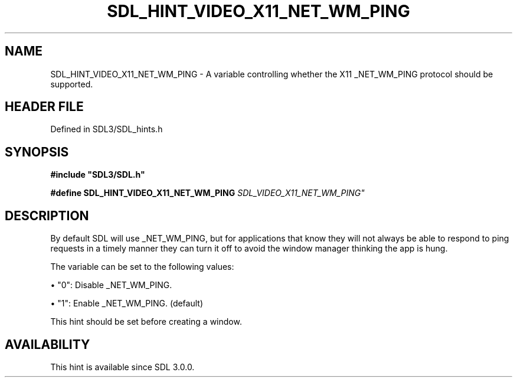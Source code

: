 .\" This manpage content is licensed under Creative Commons
.\"  Attribution 4.0 International (CC BY 4.0)
.\"   https://creativecommons.org/licenses/by/4.0/
.\" This manpage was generated from SDL's wiki page for SDL_HINT_VIDEO_X11_NET_WM_PING:
.\"   https://wiki.libsdl.org/SDL_HINT_VIDEO_X11_NET_WM_PING
.\" Generated with SDL/build-scripts/wikiheaders.pl
.\"  revision SDL-3.1.2-no-vcs
.\" Please report issues in this manpage's content at:
.\"   https://github.com/libsdl-org/sdlwiki/issues/new
.\" Please report issues in the generation of this manpage from the wiki at:
.\"   https://github.com/libsdl-org/SDL/issues/new?title=Misgenerated%20manpage%20for%20SDL_HINT_VIDEO_X11_NET_WM_PING
.\" SDL can be found at https://libsdl.org/
.de URL
\$2 \(laURL: \$1 \(ra\$3
..
.if \n[.g] .mso www.tmac
.TH SDL_HINT_VIDEO_X11_NET_WM_PING 3 "SDL 3.1.2" "Simple Directmedia Layer" "SDL3 FUNCTIONS"
.SH NAME
SDL_HINT_VIDEO_X11_NET_WM_PING \- A variable controlling whether the X11 _NET_WM_PING protocol should be supported\[char46]
.SH HEADER FILE
Defined in SDL3/SDL_hints\[char46]h

.SH SYNOPSIS
.nf
.B #include \(dqSDL3/SDL.h\(dq
.PP
.BI "#define SDL_HINT_VIDEO_X11_NET_WM_PING      "SDL_VIDEO_X11_NET_WM_PING"
.fi
.SH DESCRIPTION
By default SDL will use _NET_WM_PING, but for applications that know they
will not always be able to respond to ping requests in a timely manner they
can turn it off to avoid the window manager thinking the app is hung\[char46]

The variable can be set to the following values:


\(bu "0": Disable _NET_WM_PING\[char46]

\(bu "1": Enable _NET_WM_PING\[char46] (default)

This hint should be set before creating a window\[char46]

.SH AVAILABILITY
This hint is available since SDL 3\[char46]0\[char46]0\[char46]

